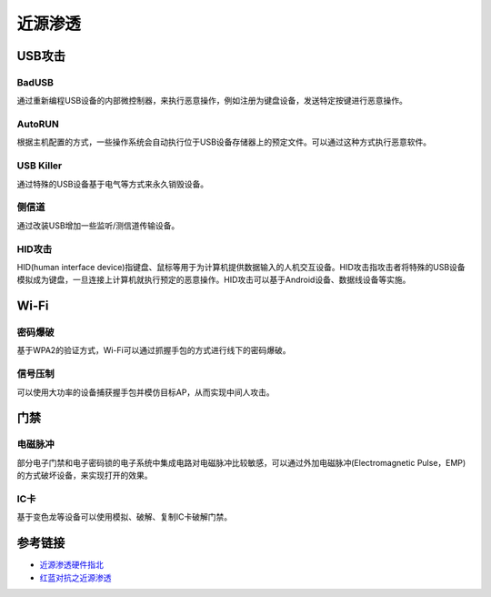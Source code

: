 近源渗透
========================================

USB攻击
----------------------------------------

BadUSB
~~~~~~~~~~~~~~~~~~~~~~~~~~~~~~~~~~~~~~~~
通过重新编程USB设备的内部微控制器，来执行恶意操作，例如注册为键盘设备，发送特定按键进行恶意操作。

AutoRUN
~~~~~~~~~~~~~~~~~~~~~~~~~~~~~~~~~~~~~~~~
根据主机配置的方式，一些操作系统会自动执行位于USB设备存储器上的预定文件。可以通过这种方式执行恶意软件。

USB Killer
~~~~~~~~~~~~~~~~~~~~~~~~~~~~~~~~~~~~~~~~
通过特殊的USB设备基于电气等方式来永久销毁设备。

侧信道
~~~~~~~~~~~~~~~~~~~~~~~~~~~~~~~~~~~~~~~~
通过改装USB增加一些监听/测信道传输设备。

HID攻击
~~~~~~~~~~~~~~~~~~~~~~~~~~~~~~~~~~~~~~~~
HID(human interface device)指键盘、鼠标等用于为计算机提供数据输入的人机交互设备。HID攻击指攻击者将特殊的USB设备模拟成为键盘，一旦连接上计算机就执行预定的恶意操作。HID攻击可以基于Android设备、数据线设备等实施。

Wi-Fi
----------------------------------------

密码爆破
~~~~~~~~~~~~~~~~~~~~~~~~~~~~~~~~~~~~~~~~
基于WPA2的验证方式，Wi-Fi可以通过抓握手包的方式进行线下的密码爆破。

信号压制
~~~~~~~~~~~~~~~~~~~~~~~~~~~~~~~~~~~~~~~~
可以使用大功率的设备捕获握手包并模仿目标AP，从而实现中间人攻击。

门禁
----------------------------------------

电磁脉冲
~~~~~~~~~~~~~~~~~~~~~~~~~~~~~~~~~~~~~~~~
部分电子门禁和电子密码锁的电子系统中集成电路对电磁脉冲比较敏感，可以通过外加电磁脉冲(Electromagnetic Pulse，EMP)的方式破坏设备，来实现打开的效果。

IC卡
~~~~~~~~~~~~~~~~~~~~~~~~~~~~~~~~~~~~~~~~
基于变色龙等设备可以使用模拟、破解、复制IC卡破解门禁。

参考链接
----------------------------------------
- `近源渗透硬件指北 <https://www.secpulse.com/archives/123723.html>`_
- `红蓝对抗之近源渗透 <https://mp.weixin.qq.com/s/dmh3dDt0BaZYIcWdSTsQcg>`_
